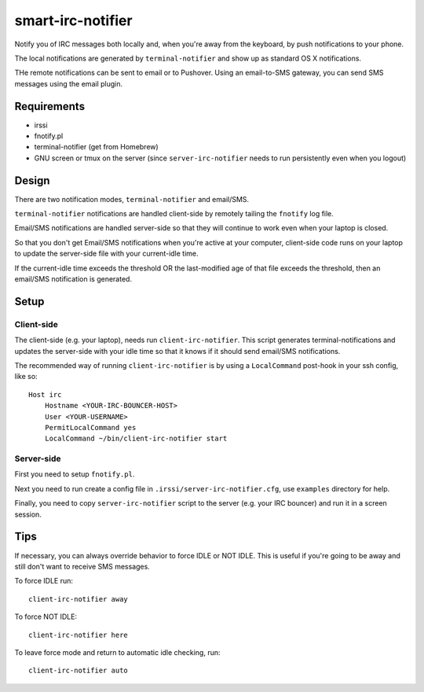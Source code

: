 ==================
smart-irc-notifier
==================


Notify you of IRC messages both locally and, when you're away from the
keyboard, by push notifications to your phone.

The local notifications are generated by ``terminal-notifier`` and show up as
standard OS X notifications.

THe remote notifications can be sent to email or to Pushover. Using an
email-to-SMS gateway, you can send SMS messages using the email plugin.


Requirements
============

* irssi
* fnotify.pl
* terminal-notifier (get from Homebrew)
* GNU screen or tmux on the server (since ``server-irc-notifier`` needs to run
  persistently even when you logout)


Design
======


There are two notification modes, ``terminal-notifier`` and email/SMS.

``terminal-notifier`` notifications are handled client-side by remotely tailing
the ``fnotify`` log file.

Email/SMS notifications are handled server-side so that they will continue to
work even when your laptop is closed.

So that you don't get Email/SMS notifications when you're active at your
computer, client-side code runs on your laptop to  update the server-side file
with your current-idle time.

If the current-idle time exceeds the threshold OR the last-modified age of
that file exceeds the threshold, then an email/SMS notification is generated.

Setup
=====

Client-side
-----------

The client-side (e.g. your laptop), needs run ``client-irc-notifier``. This
script generates terminal-notifications and updates the server-side with your
idle time so that it knows if it should send email/SMS notifications.

The recommended way of running ``client-irc-notifier`` is by using a
``LocalCommand`` post-hook in your ssh config, like so::

    Host irc                                                                                                                                                                                                           
        Hostname <YOUR-IRC-BOUNCER-HOST>
        User <YOUR-USERNAME>
        PermitLocalCommand yes
        LocalCommand ~/bin/client-irc-notifier start

Server-side
-----------

First you need to setup ``fnotify.pl``.

Next you need to run create a config file in ``.irssi/server-irc-notifier.cfg``,
use ``examples`` directory for help.

Finally, you need to copy ``server-irc-notifier`` script to the server (e.g.
your IRC bouncer) and run it in a screen session.


Tips
====


If necessary, you can always override behavior to force IDLE or NOT IDLE. This
is useful if you're going to be away and still don't want to receive SMS
messages.

To force IDLE run::

    client-irc-notifier away


To force NOT IDLE::

    client-irc-notifier here


To leave force mode and return to automatic idle checking, run::

    client-irc-notifier auto
